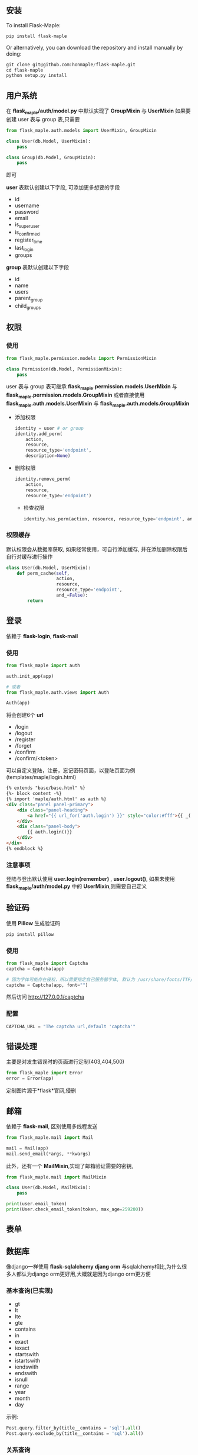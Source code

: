 ** 安装
   To install Flask-Maple:
   #+BEGIN_SRC python
pip install flask-maple
   #+END_SRC

   Or alternatively, you can download the repository and install manually by doing:
   #+BEGIN_SRC python
git clone git@github.com:honmaple/flask-maple.git
cd flask-maple
python setup.py install
   #+END_SRC

** 用户系统
   在 *flask_maple/auth/model.py* 中默认实现了 *GroupMixin* 与 *UserMixin*
   如果要创建 user 表与 group 表,只需要
   #+BEGIN_SRC python
     from flask_maple.auth.models import UserMixin, GroupMixin

     class User(db.Model, UserMixin):
         pass

     class Group(db.Model, GroupMixin):
         pass
   #+END_SRC
   即可
   
   *user* 表默认创建以下字段, 可添加更多想要的字段
   - id
   - username
   - password
   - email
   - is_superuser
   - is_confirmed
   - register_time
   - last_login
   - groups
     
   *group* 表默认创建以下字段
   - id
   - name
   - users
   - parent_group
   - child_groups

** 权限
*** 使用
    #+BEGIN_SRC python
      from flask_maple.permission.models import PermissionMixin

      class Permission(db.Model, PermissionMixin):
          pass
    #+END_SRC
    
    user 表与 group 表可继承 *flask_maple.permission.models.UserMixin* 与 *flask_maple.permission.models.GroupMixin*
    或者直接使用 *flask_maple.auth.models.UserMixin* 与 *flask_maple.auth.models.GroupMixin*
    
    - 添加权限
      #+BEGIN_SRC python
        identity = user # or group
        identity.add_perm(
            action,
            resource,
            resource_type='endpoint',
            description=None)
      #+END_SRC
      
    - 删除权限
      #+BEGIN_SRC python
        identity.remove_perm(
            action,
            resource,
            resource_type='endpoint')
      #+END_SRC
      
     - 检查权限
       #+BEGIN_SRC python
         identity.has_perm(action, resource, resource_type='endpoint', and_=False)
       #+END_SRC
       
*** 权限缓存
    默认权限会从数据库获取, 如果经常使用，可自行添加缓存, 并在添加删除权限后自行对缓存进行操作
    #+BEGIN_SRC python
      class User(db.Model, UserMixin):
          def perm_cache(self,
                         action,
                         resource,
                         resource_type='endpoint',
                         and_=False):
              return
    #+END_SRC
    
** 登录
   依赖于 *flask-login*, *flask-mail*
   
*** 使用
   #+BEGIN_SRC python
     from flask_maple import auth

     auth.init_app(app)

     # 或者
     from flask_maple.auth.views import Auth

     Auth(app)
   #+END_SRC
   
   将会创建6个 *url*

   - /login
   - /logout
   - /register
   - /forget
   - /confirm
   - /confirm/<token>
     
   可以自定义登陆，注册，忘记密码页面，以登陆页面为例 (templates/maple/login.html)
   #+BEGIN_SRC html
     {% extends "base/base.html" %}
     {%- block content -%}
     {% import 'maple/auth.html' as auth %}
     <div class="panel panel-primary">
         <div class="panel-heading">
             <a href="{{ url_for('auth.login') }}" style="color:#fff">{{ _('Login')}}</a>
         </div>
         <div class="panel-body">
             {{ auth.login()}}
         </div>
     </div>
     {% endblock %}
   #+END_SRC
   
*** 注意事项
    登陆与登出默认使用 *user.login(remember)* , *user.logout()*, 如果未使用 *flask_maple/auth/model.py* 中的 *UserMixin*,则需要自己定义

** 验证码
   使用 *Pillow* 生成验证码

   #+BEGIN_SRC python
    pip install pillow
   #+END_SRC

*** 使用
    #+BEGIN_SRC python
      from flask_maple import Captcha
      captcha = Captcha(app)

      # 因为字体可能存在侵权，所以需要指定自己服务器字体, 默认为 /usr/share/fonts/TTF/DejaVuSans.ttf
      captcha = Captcha(app, font="")
    #+END_SRC
    然后访问 [[http://127.0.0.1/captcha][http://127.0.0.1/captcha]]

*** 配置
    #+BEGIN_SRC python
    CAPTCHA_URL = "The captcha url,default 'captcha'"
    #+END_SRC

** 错误处理
   主要是对发生错误时的页面进行定制(403,404,500)
   #+BEGIN_SRC python
     from flask_maple import Error
     error = Error(app)
   #+END_SRC
   
   定制图片源于*flask*官网,侵删
   
** 邮箱
   依赖于 *flask-mail*, 区别使用多线程发送

   #+BEGIN_SRC python
     from flask_maple.mail import Mail

     mail = Mail(app)
     mail.send_email(*args, **kwargs)
   #+END_SRC
   
   此外，还有一个 *MailMixin*,实现了邮箱验证需要的密钥,
   #+BEGIN_SRC python
     from flask_maple.mail import MailMixin

     class User(db.Model, MailMixin):
         pass

     print(user.email_token)
     print(User.check_email_token(token, max_age=259200))
   #+END_SRC
** 表单
** 数据库
   像django一样使用 *flask-sqlalchemy*
   *djang orm* 与sqlalchemy相比,为什么很多人都认为django orm更好用,大概就是因为django orm更方便

*** 基本查询(已实现)
    - gt
    - lt
    - lte
    - gte
    - contains
    - in
    - exact
    - iexact
    - startswith
    - istartswith
    - iendswith
    - endswith
    - isnull
    - range
    - year
    - month
    - day

    示例:
    #+BEGIN_SRC python
   Post.query.filter_by(title__contains = 'sql').all()
   Post.query.exclude_by(title__contains = 'sql').all()
    #+END_SRC

*** 关系查询
    #+BEGIN_SRC python
   Post.query.filter_by(tags__name__contains = 'sql').all()
    #+END_SRC

*** 其它
    #+BEGIN_SRC python
      Post.query.filter_by(tags__name__contains = 'sql').or(Post.id == 1,Post.id == 2).all()
      Post.query.filter_by(tags__name__contains = 'sql').and(Post.id == 1,Post.id == 2).all()
      Post.query.filter_by(tags__name__contains = 'sql').exists()
      Post.query.load_only('title')
    #+END_SRC

** 序列化
   把 *sqlalchemy* 对象序列化为 *json*, 使用方法参考于 *django rest framework*
   
*** 多个实例
    #+BEGIN_SRC python
      from flask_maple.serializer import Serializer

      posts = Post.query.all()
      serializer = Serializer(posts)
      data = serializer.data
    #+END_SRC
    
*** 单个实例
    #+BEGIN_SRC python
     post = Post.query.first()
     serializer = Serializer(post)
     data = serializer.data
    #+END_SRC
   
*** 排除字段
    #+BEGIN_SRC python
      serializer = Seralizer(post,exclude=['title'])
    #+END_SRC

*** 仅包括字段
    #+BEGIN_SRC python
      serializer = Seralizer(post,include=['title'])
    #+END_SRC

*** 关系查询深度
    #+BEGIN_SRC python
      serializer = Seralizer(post,depth=3)
    #+END_SRC
    depth默认为*2*
      
*** 额外的字段
    #+BEGIN_SRC python
     class Post(Model):
         ......
         def get_post_count(self):
             return 11

     serializer = Serializer(post,extra=['get_post_count'])
    #+END_SRC
   
*** 自定义
    #+BEGIN_SRC python
    from flask_maple.serializer import Serializer

    class PostSerializer(Serializer):
        class Meta:
            include = []
            depth = 2
            include = []
            exclude = []
            extra = ['count']

    serializer = PostSerializer(post,include=['title'])
    #+END_SRC

** 中间件
   参考于 *django* 
   #+BEGIN_SRC python
     from flask_maple.middleware import Middleware

     app = ...
     Middleware(app)
   #+END_SRC
   
   中间件写法(以一个简单的性能测试中间件为例)
   #+BEGIN_SRC python
     class ProfileMiddleware(object):
         def preprocess_request(self):
             pr = cProfile.Profile()
             pr.enable()
             request.pr = pr

         def process_response(self, response):
             pr = request.pr
             pr.disable()
             s = StringIO()
             sortby = 'cumulative'
             ps = pstats.Stats(pr, stream=s).sort_stats(sortby)
             ps.print_stats()
             print(s.getvalue())
             return response
   #+END_SRC
   
   *重要* ，需要加入中间件配置
   #+BEGIN_EXAMPLE
   MIDDLEWARE = ["path.to.ProfileMiddleware"]
   #+END_EXAMPLE

** 日志
   记录 *info* 和 *error* 两个日志level, 使用很简单
   #+BEGIN_SRC python
     from flask_maple.log import Logging

     app = ...
     Logging(app)
   #+END_SRC
   
   配置文件
   #+BEGIN_SRC python
     LOGGING = {
         'info': 'logs/info.log',   # 记录info level的日志,与配置文件同级下的logs目录,可修改
         'error': 'logs/error.log', # 记录error level的日志
         'send_mail': False,        # 当有错误发生时，是否发送邮件到管理员邮箱
         'toaddrs': [],             # 管理员邮箱，可为多个
         'subject': 'Your Application Failed',
         'formatter': '''
                 Message type:       %(levelname)s
                 Location:           %(pathname)s:%(lineno)d
                 Module:             %(module)s
                 Function:           %(funcName)s
                 Time:               %(asctime)s

                 Message:

                 %(message)s
                 '''
     }
   #+END_SRC
   
   当*send_mail*为 *True*时, 配置依赖于 *flask_mail*的配置(主要是不想写多份)
   #+BEGIN_EXAMPLE
     MAIL_USERNAME
     MAIL_PASSWORD
     MAIL_SERVER
     MAIL_PORT
     MAIL_DEFAULT_SENDER
   #+END_EXAMPLE
** App
   创建两个常用的 *url*

   - /robots.txt
   - /favicon.ico
     
*** 使用
    #+BEGIN_SRC python
      from flask_maple.app import App

      App(app)
    #+END_SRC
    
    此外,因为国际化等原因,可以传递 *flask_maple.json.CustomJSONEncoder* 给App
    #+BEGIN_SRC python
      from flask_maple.app import App
      from flask_maple.json import CustomJSONEncoder

      App(app, json=CustomJSONEncoder)
    #+END_SRC
    
*** 配置
    参考于 django,可以懒加载 blueprint
    #+BEGIN_EXAMPLE
      INSTALLED_APPS = [
          "path.to.blueprint1",
          "path.to.blueprint2",
          {
              "kwargs":{},
              "blueprint":{}
          }
      ]
    #+END_EXAMPLE
** Bootstrap
   主要是个人经常使用的一些模板,比如bootstrap的js,css文件，分页模板, 上下撑满等
   并依赖于 *flask-assets* ,对js,css文件进行压缩

*** 使用
    #+BEGIN_SRC python
      from flask_maple import Bootstrap
      bootstrap = Bootstrap(
          app,
          css=('styles/monokai.css', 'styles/mine.css'),
          js=('styles/upload.js', 'styles/forums.js', 'styles/following.js',
              'styles/topic.js'),
          auth=True)
    #+END_SRC

    或者
    #+BEGIN_SRC python
   bootstrap = Bootstrap()
   bootstrap.init_app(app)
    #+END_SRC

*** 模板
    #+BEGIN_SRC html
     {% extends 'maple/base.html' %}
     {% block main -%}
     <button class="btn btn-primary">submit</button>
     <span class="glyphicon glyphicon-search" aria-hidden="true"></span>
     {% endblock -%}
    #+END_SRC

*** 配置
    #+BEGIN_SRC python
    AUTHOR_NAME = "This will show you name at html footer"
    #+END_SRC

** Redis
   默认会加载 *rediscluster.StrictRedisCluster* ,如果rediscluster未安装则加载 *redis.StrictRedis*
   
*** 使用
    #+BEGIN_SRC python
     from flask_maple.redis import Redis

     redis = Redis(app)

     # 像平时使用redispy一样使用
     print(redis.get(...))
    #+END_SRC
   
*** 配置
    #+BEGIN_EXAMPLE
    REDSI = {...}
    #+END_EXAMPLE

